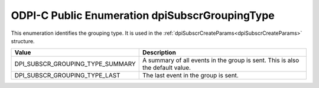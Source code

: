 .. _dpiSubscrGroupingType:

ODPI-C Public Enumeration dpiSubscrGroupingType
-----------------------------------------------

This enumeration identifies the grouping type. It is used in the
:ref:`dpiSubscrCreateParams<dpiSubscrCreateParams>` structure.

================================  =============================================
Value                             Description
================================  =============================================
DPI_SUBSCR_GROUPING_TYPE_SUMMARY  A summary of all events in the group is sent.
                                  This is also the default value.
DPI_SUBSCR_GROUPING_TYPE_LAST     The last event in the group is sent.
================================  =============================================


